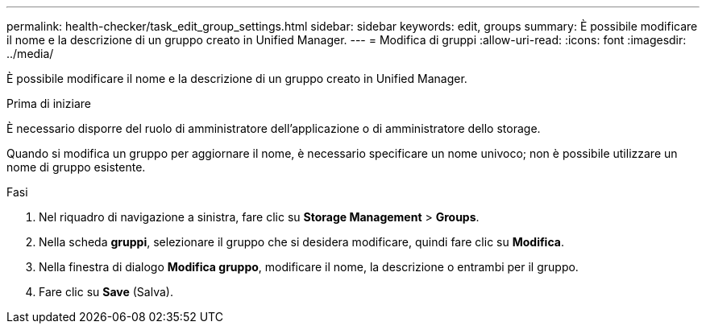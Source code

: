 ---
permalink: health-checker/task_edit_group_settings.html 
sidebar: sidebar 
keywords: edit, groups 
summary: È possibile modificare il nome e la descrizione di un gruppo creato in Unified Manager. 
---
= Modifica di gruppi
:allow-uri-read: 
:icons: font
:imagesdir: ../media/


[role="lead"]
È possibile modificare il nome e la descrizione di un gruppo creato in Unified Manager.

.Prima di iniziare
È necessario disporre del ruolo di amministratore dell'applicazione o di amministratore dello storage.

Quando si modifica un gruppo per aggiornare il nome, è necessario specificare un nome univoco; non è possibile utilizzare un nome di gruppo esistente.

.Fasi
. Nel riquadro di navigazione a sinistra, fare clic su *Storage Management* > *Groups*.
. Nella scheda *gruppi*, selezionare il gruppo che si desidera modificare, quindi fare clic su *Modifica*.
. Nella finestra di dialogo *Modifica gruppo*, modificare il nome, la descrizione o entrambi per il gruppo.
. Fare clic su *Save* (Salva).


